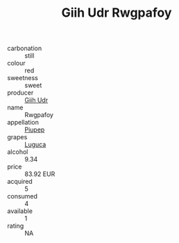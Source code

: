 :PROPERTIES:
:ID:                     a5bde953-665f-455f-b8fc-59c30322178c
:END:
#+TITLE: Giih Udr Rwgpafoy 

- carbonation :: still
- colour :: red
- sweetness :: sweet
- producer :: [[id:38c8ce93-379c-4645-b249-23775ff51477][Giih Udr]]
- name :: Rwgpafoy
- appellation :: [[id:7fc7af1a-b0f4-4929-abe8-e13faf5afc1d][Piupep]]
- grapes :: [[id:6423960a-d657-4c04-bc86-30f8b810e849][Luguca]]
- alcohol :: 9.34
- price :: 83.92 EUR
- acquired :: 5
- consumed :: 4
- available :: 1
- rating :: NA



